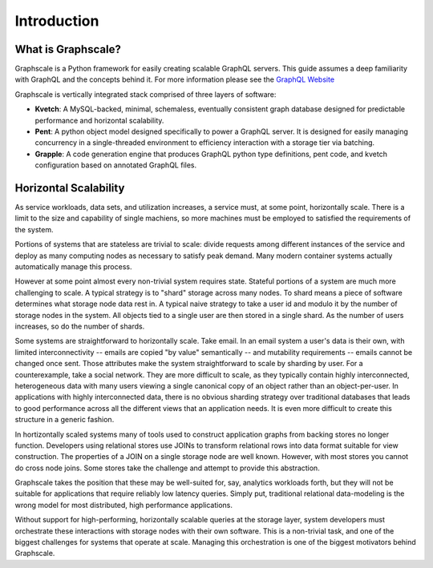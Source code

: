 Introduction
===============

What is Graphscale?
-------------------

Graphscale is a Python framework for easily creating scalable GraphQL servers. This guide assumes a deep familiarity with GraphQL and the concepts behind it. For more information please see the `GraphQL Website <http://www.graphql.org/>`_

Graphscale is vertically integrated stack comprised of three layers of software:

- **Kvetch**: A MySQL-backed, minimal, schemaless, eventually consistent graph database designed for predictable performance and horizontal scalability.

- **Pent**: A python object model designed specifically to power a GraphQL server. It is designed for easily managing concurrency in a single-threaded environment to efficiency interaction with a storage tier via batching.

- **Grapple**: A code generation engine that produces GraphQL python type definitions, pent code, and kvetch configuration based on annotated GraphQL files.

Horizontal Scalability 
------------------------

As service workloads, data sets, and utilization increases, a service must, at some point, horizontally scale. There is a limit to the size and capability of single machiens, so more machines must be employed to satisfied the requirements of the system. 

Portions of systems that are stateless are trivial to scale: divide requests among different instances of the service and deploy as many computing nodes as necessary to satisfy peak demand. Many modern container systems actually automatically manage this process. 

However at some point almost every non-trivial system requires state. Stateful portions of a system are much more challenging to scale. A typical strategy is to "shard" storage across many nodes. To shard means a piece of software determines what storage node data rest in. A typical naive strategy to take a user id and modulo it by the number of storage nodes in the system. All objects tied to a single user are then stored in a single shard. As the number of users increases, so do the number of shards.

Some systems are straightforward to horizontally scale. Take email. In an email system a user's data is their own, with limited interconnectivity -- emails are copied "by value" semantically -- and mutability requirements -- emails cannot be changed once sent. Those attributes make the system straightforward to scale by sharding by user. For a counterexample, take a social network. They are more difficult to scale, as they typically contain highly interconnected, heterogeneous data with many users viewing a single canonical copy of an object rather than an object-per-user. In applications with highly interconnected data, there is no obvious sharding strategy over traditional databases that leads to good performance across all the different views that an application needs. It is even more difficult to create this structure in a generic fashion.

In hortizontally scaled systems many of tools used to construct application graphs from backing stores no longer function. Developers using relational stores use JOINs to transform relational rows into data format suitable for view construction. The properties of a JOIN on a single storage node are well known. However, with most stores you cannot do cross node joins. Some stores take the challenge and attempt to provide this abstraction. 

Graphscale takes the position that these may be well-suited for, say, analytics workloads forth, but they will not be suitable for applications that require reliably low latency queries. Simply put, traditional relational data-modeling is the wrong model for most distributed, high performance applications.

Without support for high-performing, horizontally scalable queries at the storage layer, system developers must orchestrate these interactions with storage nodes with their own software. This is a non-trivial task, and one of the biggest challenges for systems that operate at scale. Managing this orchestration is one of the biggest motivators behind Graphscale.
